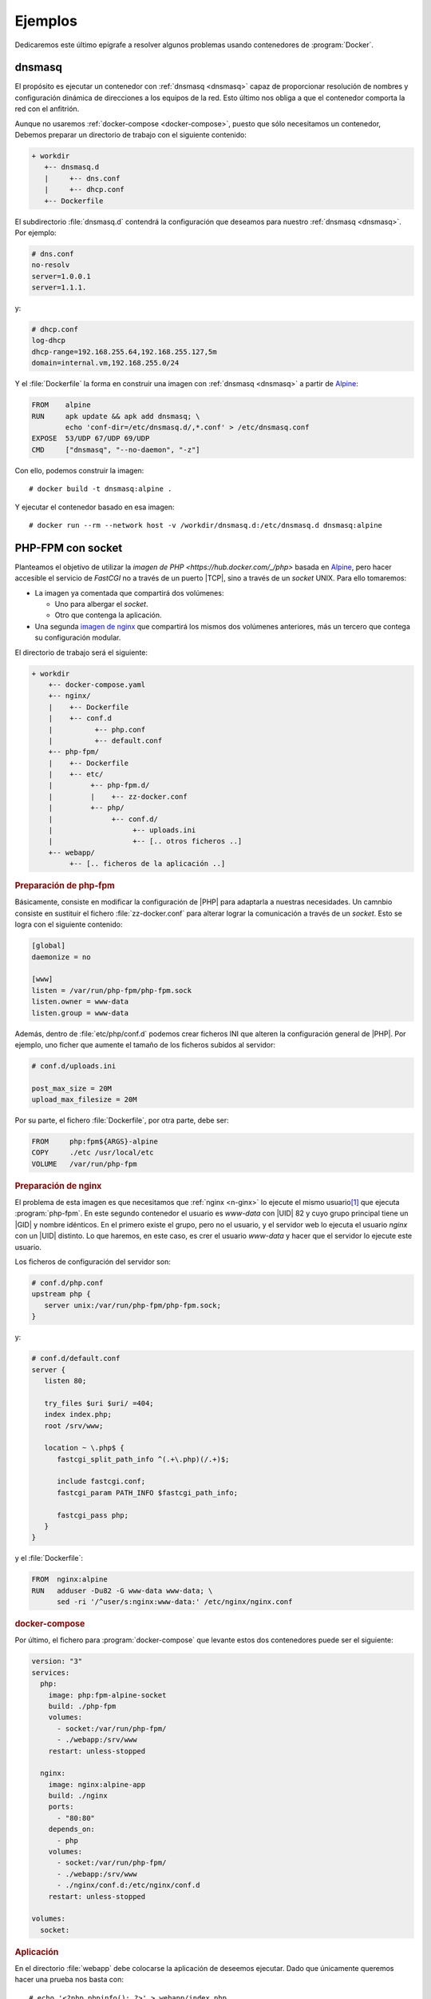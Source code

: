 .. _docker-ejemplos:

Ejemplos
********
Dedicaremos este último epígrafe a resolver algunos problemas usando
contenedores de :program:`Docker`.

dnsmasq
=======
El propósito es ejecutar un contenedor con :ref:`dnsmasq <dnsmasq>` capaz de
proporcionar resolución de nombres y configuración dinámica de direcciones a los
equipos de la red. Esto último nos obliga a que el contenedor comporta la red
con el anfitrión.

Aunque no usaremos :ref:`docker-compose <docker-compose>`, puesto que sólo
necesitamos un contenedor, Debemos preparar un directorio de trabajo con el
siguiente contenido:

.. code-block:: none

   + workdir
      +-- dnsmasq.d
      |     +-- dns.conf
      |     +-- dhcp.conf
      +-- Dockerfile

El subdirectorio :file:`dnsmasq.d` contendrá la configuración que deseamos para
nuestro :ref:`dnsmasq <dnsmasq>`. Por ejemplo:

.. code-block:: bash

   # dns.conf
   no-resolv
   server=1.0.0.1
   server=1.1.1.

y:

.. code-block:: bash

   # dhcp.conf
   log-dhcp
   dhcp-range=192.168.255.64,192.168.255.127,5m
   domain=internal.vm,192.168.255.0/24

Y el :file:`Dockerfile` la forma en construir una imagen con :ref:`dnsmasq
<dnsmasq>` a partir de Alpine_:

.. code-block:: docker

   FROM    alpine
   RUN     apk update && apk add dnsmasq; \
           echo 'conf-dir=/etc/dnsmasq.d/,*.conf' > /etc/dnsmasq.conf
   EXPOSE  53/UDP 67/UDP 69/UDP
   CMD     ["dnsmasq", "--no-daemon", "-z"]

Con ello, podemos construir la imagen::

   # docker build -t dnsmasq:alpine .

Y ejecutar el contenedor basado en esa imagen::

   # docker run --rm --network host -v /workdir/dnsmasq.d:/etc/dnsmasq.d dnsmasq:alpine

PHP-FPM con socket
==================
Planteamos el objetivo de utilizar la `imagen de PHP
<https://hub.docker.com/_/php>` basada en Alpine_, pero hacer accesible el
servicio de *FastCGI* no a través de un puerto |TCP|, sino a través de un
*socket* UNIX. Para ello tomaremos:

* La imagen ya comentada que compartirá dos volúmenes:

  + Uno para albergar el *socket*.
  + Otro que contenga la aplicación.

* Una segunda `imagen de nginx <https://hub.docker.com/_/nginx>`_ que compartirá
  los mismos dos volúmenes anteriores, más un tercero que contega su
  configuración modular.

El directorio de trabajo será el siguiente:

.. code-block:: none

   + workdir
       +-- docker-compose.yaml
       +-- nginx/
       |    +-- Dockerfile
       |    +-- conf.d
       |          +-- php.conf
       |          +-- default.conf
       +-- php-fpm/
       |    +-- Dockerfile
       |    +-- etc/
       |         +-- php-fpm.d/
       |         |    +-- zz-docker.conf
       |         +-- php/
       |              +-- conf.d/
       |                   +-- uploads.ini
       |                   +-- [.. otros ficheros ..]
       +-- webapp/
            +-- [.. ficheros de la aplicación ..]

.. rubric:: Preparación de php-fpm

Básicamente, consiste en modificar la configuración de |PHP| para adaptarla a
nuestras necesidades. Un camnbio consiste en sustituir el fichero
:file:`zz-docker.conf` para alterar lograr la comunicación a través de un
*socket*. Esto se logra con el siguiente contenido:

.. code-block:: ini

   [global]
   daemonize = no

   [www]
   listen = /var/run/php-fpm/php-fpm.sock
   listen.owner = www-data
   listen.group = www-data

Además, dentro de :file:`etc/php/conf.d` podemos crear ficheros INI que alteren
la configuración general de |PHP|. Por ejemplo, uno ficher que aumente el
tamaño de los ficheros subidos al servidor:

.. code-block:: ini

   # conf.d/uploads.ini

   post_max_size = 20M
   upload_max_filesize = 20M

Por su parte, el fichero :file:`Dockerfile`, por otra parte, debe ser:

.. code-block:: docker

   FROM     php:fpm${ARGS}-alpine
   COPY     ./etc /usr/local/etc
   VOLUME   /var/run/php-fpm

.. rubric:: Preparación de nginx

El problema de esta imagen es que necesitamos que :ref:`nginx <n-ginx>` lo
ejecute el mismo usuario\ [#]_ que ejecuta :program:`php-fpm`. En este segundo
contenedor el usuario es *www-data* con |UID| 82 y cuyo grupo principal tiene un
|GID| y nombre idénticos. En el primero existe el grupo, pero no el usuario, y
el servidor web lo ejecuta el usuario *nginx* con un |UID| distinto. Lo que
haremos, en este caso, es crer el usuario *www-data* y hacer que el servidor lo
ejecute este usuario.

Los ficheros de configuración del servidor son:

.. code-block:: nginx

   # conf.d/php.conf
   upstream php {
      server unix:/var/run/php-fpm/php-fpm.sock;
   }

y:

.. code-block:: nginx

   # conf.d/default.conf
   server {
      listen 80;

      try_files $uri $uri/ =404;
      index index.php;
      root /srv/www;

      location ~ \.php$ {
         fastcgi_split_path_info ^(.+\.php)(/.+)$;

         include fastcgi.conf;
         fastcgi_param PATH_INFO $fastcgi_path_info;

         fastcgi_pass php;
      }
   }

y el :file:`Dockerfile`:

.. code-block:: docker

   FROM  nginx:alpine
   RUN   adduser -Du82 -G www-data www-data; \
         sed -ri '/^user/s:nginx:www-data:' /etc/nginx/nginx.conf

.. rubric:: docker-compose

Por último, el fichero para :program:`docker-compose` que levante estos dos
contenedores puede ser el siguiente:

.. code-block:: yaml

   version: "3"
   services:
     php:
       image: php:fpm-alpine-socket
       build: ./php-fpm
       volumes:
         - socket:/var/run/php-fpm/
         - ./webapp:/srv/www
       restart: unless-stopped

     nginx:
       image: nginx:alpine-app
       build: ./nginx
       ports:
         - "80:80"
       depends_on:
         - php
       volumes:
         - socket:/var/run/php-fpm/
         - ./webapp:/srv/www
         - ./nginx/conf.d:/etc/nginx/conf.d
       restart: unless-stopped

   volumes:
     socket:

.. rubric:: Aplicación

En el directorio :file:`webapp` debe colocarse la aplicación de deseemos
ejecutar. Dado que únicamente queremos hacer una prueba nos basta con::

   # echo '<?php phpinfo(); ?>' > webapp/index.php

Wordpress
=========
Nuestra intención ahora es instalar un Wordpress_, para lo cual utilizaremos
la siguiente infraestructura:

.. image:: files/wordpress.png

es decir, tres contenedores diferentes cada uno de los cuales levanta los tres
servicios en que se puede descomponer la aplicación: la base de datos, la
aplicación |PHP| (con el intérprete incluido) y un servidor web que sea el que
ofrezca la aplicación. Además, es necesario almacenar los ficheros de la base de
la datos y los datos de la aplicación, por lo que se requerirán dos volúmenes de
datos.

.. note:: En este caso, y a diferencia del anterior ejercicio, la aplicación y
   |PHP| se encuentran en el mismo contenedor y, además, no se expone mediante
   *socket*, sino mediante |TCP|. No es muy complicado  adaptar esta solución
   utilizando las estrategias del ejercicio anterior.

Los tres contenedores que utilizaremos son:

- La `imagen oficial de mariaDB <https://hub.docker.com/_/mariadb>`, que se
  caracteriza porque al generar un contenedor, crea los ficheros necesarios del
  gestor de bases de datos, según los valores de las variables de entorno que
  se proporcionen (véase el :file:`docker-compose.yaml` más adelante). Esta
  característica nos permite preparar la base de datos para *wordpress* y el
  usuario que la maneje.

- Una `imagen oficial de wordpress que incluya PHP-FPM
  <https://hub.docker.com/_/wordpress>`. Esta imagen contiene el |PHP| necesario
  y la versión de Wordpress_ en el momento de su generación, la cual acaba
  dejando disponible en :file:`/var/www/html`.

  Esta imagen también usa variables de entorno para conocer dónde se encuentra
  la base de datos y con qué usuarios acceder a ella.

- Una `imagen mínima de nginx <https://hub.docker.com/_/ngvinx>` que necesitará
  acceso al directorio :file:`/var/www/html` del contenedor anterior y alterar
  su configuración predefinida para ser capaz de servir la aplicación.

Dado que actúan en comandita tres contenedores, lo más juicioso es utilizar
:ref:`docker-compose <docker-compose>`, el cual requerirá el siguiente
:file:`docker-compose,yaml`:

.. code-block:: yaml

   version: "3"
   services:
      mysql:
         image: mariadb
         volumes:
            - wpmysql:/var/lib/mysql
         environment:
            MYSQL_ROOT_PASSWORD: ${ROOT_PASS:-toor}
            MYSQL_DATABASE: ${WP_DB:-wordpress}
            MYSQL_USER: ${WP_USER:-wp}
            MYSQL_PASSWORD: ${WP_PASS:-wp}
         restart: unless-stopped

      wordpress:
         image: wordpress:php7.4-fpm-alpine
         depends_on:
           - mysql
         volumes:
           - wpapp:/var/www/html
         environment:
           WORDPRESS_DB_HOST: mysql
           MYSQL_ROOT_PASSWORD: ${ROOT_PASS:-toor}
           WORDPRESS_DB_NAME: ${WP_DB:-wordpress}
           WORDPRESS_DB_USER: ${WP_USER:-wp}
           WORDPRESS_DB_PASSWORD: ${WP_PASS:-wp}
           WORDPRESS_TABLE_PREFIX: ${WP_PREFIX:-wp_}
         restart: unless-stopped

      nginx:
         image: nginx:alpine
         ports:
           - "80:80"
         volumes:
           - ./blogs.conf:/etc/nginx/conf.d/default.conf
           - wpapp:/var/www/html
         depends_on:
           - wordpress

   volumes:
      wpmysql:
      wpapp:

Si se observa el fichero, se verá que es necesario suministrar el fichero
:file:`blogs.conf` con la configuración para que :ref:`nginx <n-ginx>` sea capaz
de ejecutar la aplicación:

.. code-block:: none

   + workdir
       +-- blogs.conf
       +-- docker-compose.yaml

Su contenido puede ser este:

.. code-block:: nginx

   server {
      listen   80;
      root     /var/www/html;

      index index.php;
      
      location / {
         try_files $uri $uri/ /index.php$is_args$args;
      }

      location ~ \.php$ {
         fastcgi_split_path_info ^(.+\.php)(/.+)$;
         fastcgi_pass wordpress:9000;

         fastcgi_index index.php;
         include fastcgi.conf;

         fastcgi_param SCRIPT_FILENAME $document_root$fastcgi_script_name;
         fastcgi_param SCRIPT_NAME $fastcgi_script_name;
      }
   }

.. rubric:: Notas al pie

.. [#] En realidad, un usuario con el mismo |UID|.


.. _Wordpress: https://wordpress.org/
.. _Alpine: https://alpinelinux.org/

.. |PHP| replace:: :abbr:`PHP (PHP Hypertext Preprocessor)`
.. |TCP| replace:: :abbr:`TCP (Transmission Control Protocol)`
.. |UID| replace:: :abbr:`UID (User IDentifier)`
.. |GID| replace:: :abbr:`GID (Group IDentifier)`
